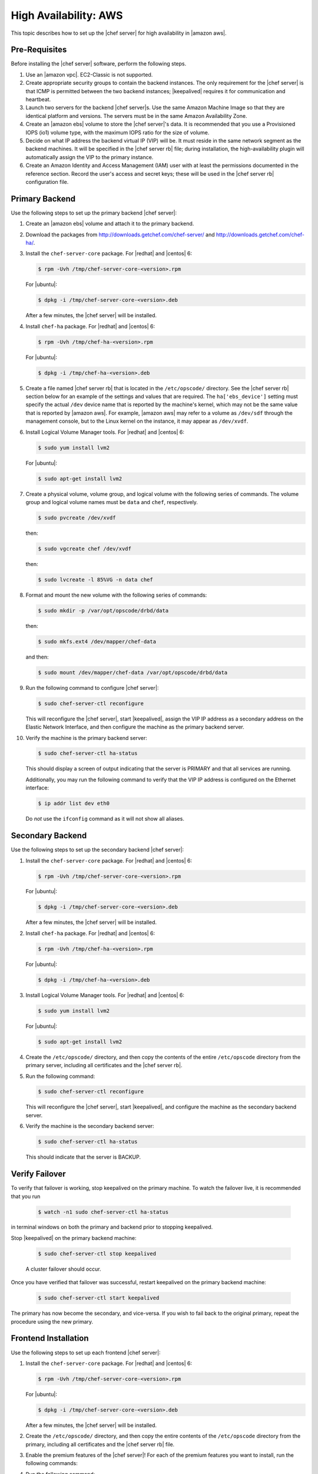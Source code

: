 .. This page is the Chef 12 server install page, for high availabilty in AWS.

=====================================================
High Availability: AWS
=====================================================

This topic describes how to set up the |chef server| for high availability in |amazon aws|.

Pre-Requisites
=====================================================
Before installing the |chef server| software, perform the following steps.

#. Use an |amazon vpc|. EC2-Classic is not supported.
#. Create appropriate security groups to contain the backend instances. The only requirement for the |chef server| is that ICMP is permitted between the two backend instances; |keepalived| requires it for communication and heartbeat.
#. Launch two servers for the backend |chef server|s. Use the same Amazon Machine Image so that they are identical platform and versions. The servers must be in the same Amazon Availability Zone.
#. Create an |amazon ebs| volume to store the |chef server|'s data. It is recommended that you use a Provisioned IOPS (io1) volume type, with the maximum IOPS ratio for the size of volume.
#. Decide on what IP address the backend virtual IP (VIP) will be. It must reside in the same network segment as the backend machines. It will be specified in the |chef server rb| file; during installation, the high-availability plugin will automatically assign the VIP to the primary instance.
#. Create an Amazon Identity and Access Management (IAM) user with at least the permissions documented in the reference section. Record the user's access and secret keys; these will be used in the |chef server rb| configuration file.

Primary Backend
=====================================================
Use the following steps to set up the primary backend |chef server|:

#. Create an |amazon ebs| volume and attach it to the primary backend.
#. Download the packages from http://downloads.getchef.com/chef-server/ and http://downloads.getchef.com/chef-ha/.
#. Install the ``chef-server-core`` package. For |redhat| and |centos| 6:

   .. code-block:: bash
      
      $ rpm -Uvh /tmp/chef-server-core-<version>.rpm

   For |ubuntu|:

   .. code-block:: bash
      
      $ dpkg -i /tmp/chef-server-core-<version>.deb

   After a few minutes, the |chef server| will be installed.
#. Install ``chef-ha`` package. For |redhat| and |centos| 6:

   .. code-block:: bash
      
      $ rpm -Uvh /tmp/chef-ha-<version>.rpm

   For |ubuntu|:

   .. code-block:: bash
      
      $ dpkg -i /tmp/chef-ha-<version>.deb

#. Create a file named |chef server rb| that is located in the ``/etc/opscode/`` directory. See the |chef server rb| section below for an example of the settings and values that are required. The ``ha['ebs_device']`` setting must specify the actual ``/dev`` device name that is reported by the machine's kernel, which may not be the same value that is reported by |amazon aws|. For example, |amazon aws| may refer to a volume as ``/dev/sdf`` through the management console, but to the Linux kernel on the instance, it may appear as ``/dev/xvdf``.

#. Install Logical Volume Manager tools. For |redhat| and |centos| 6:

   .. code-block:: bash
      
      $ sudo yum install lvm2

   For |ubuntu|:

   .. code-block:: bash
      
      $ sudo apt-get install lvm2

#. Create a physical volume, volume group, and logical volume with the following series of commands. The volume group and logical volume names must be ``data`` and ``chef``, respectively.

   .. code-block:: bash
      
      $ sudo pvcreate /dev/xvdf

   then:

   .. code-block:: bash
      
      $ sudo vgcreate chef /dev/xvdf

   then:

   .. code-block:: bash
      
      $ sudo lvcreate -l 85%VG -n data chef

#. Format and mount the new volume with the following series of commands:

   .. code-block:: bash
      
      $ sudo mkdir -p /var/opt/opscode/drbd/data

   then:

   .. code-block:: bash
      
      $ sudo mkfs.ext4 /dev/mapper/chef-data

   and then:

   .. code-block:: bash
      
      $ sudo mount /dev/mapper/chef-data /var/opt/opscode/drbd/data

#. Run the following command to configure |chef server|:

   .. code-block:: bash
      
      $ sudo chef-server-ctl reconfigure

   This will reconfigure the |chef server|, start |keepalived|, assign the VIP IP address as a secondary address on the Elastic Network Interface, and then configure the machine as the primary backend server.

#. Verify the machine is the primary backend server:

   .. code-block:: bash
      
      $ sudo chef-server-ctl ha-status

   This should display a screen of output indicating that the server is PRIMARY and that all services are running.

   Additionally, you may run the following command to verify that the VIP IP address is configured on the Ethernet interface:

   .. code-block:: bash

      $ ip addr list dev eth0

   Do *not* use the ``ifconfig`` command as it will not show all aliases.

Secondary Backend
=====================================================
Use the following steps to set up the secondary backend |chef server|:

#. Install the ``chef-server-core`` package. For |redhat| and |centos| 6:

   .. code-block:: bash
      
      $ rpm -Uvh /tmp/chef-server-core-<version>.rpm

   For |ubuntu|:

   .. code-block:: bash
      
      $ dpkg -i /tmp/chef-server-core-<version>.deb

   After a few minutes, the |chef server| will be installed.
#. Install ``chef-ha`` package. For |redhat| and |centos| 6:

   .. code-block:: bash
      
      $ rpm -Uvh /tmp/chef-ha-<version>.rpm

   For |ubuntu|:

   .. code-block:: bash
      
      $ dpkg -i /tmp/chef-ha-<version>.deb

#. Install Logical Volume Manager tools. For |redhat| and |centos| 6:

   .. code-block:: bash
      
      $ sudo yum install lvm2

   For |ubuntu|:

   .. code-block:: bash
      
      $ sudo apt-get install lvm2

#. Create the ``/etc/opscode/`` directory, and then copy the contents of the entire ``/etc/opscode`` directory from the primary server, including all certificates and the |chef server rb|.

#. Run the following command:

   .. code-block:: bash
      
      $ sudo chef-server-ctl reconfigure

   This will reconfigure the |chef server|, start |keepalived|, and configure the machine as the secondary backend server.

#. Verify the machine is the secondary backend server:

   .. code-block:: bash
      
      $ sudo chef-server-ctl ha-status

   This should indicate that the server is BACKUP.


Verify Failover
=====================================================

To verify that failover is working, stop keepalived on the primary machine. To watch the failover live, it is recommended that you run

  .. code-block:: bash

     $ watch -n1 sudo chef-server-ctl ha-status

in terminal windows on both the primary and backend prior to stopping keepalived.

Stop |keepalived| on the primary backend machine:

   .. code-block:: bash
      
      $ sudo chef-server-ctl stop keepalived

   A cluster failover should occur.

Once you have verified that failover was successful, restart keepalived on the primary backend machine:

  .. code-block:: bash

     $ sudo chef-server-ctl start keepalived

The primary has now become the secondary, and vice-versa. If you wish to fail back to the original primary, repeat the procedure using the new primary.

Frontend Installation
=====================================================
Use the following steps to set up each frontend |chef server|:

#. Install the ``chef-server-core`` package. For |redhat| and |centos| 6:

   .. code-block:: bash
      
      $ rpm -Uvh /tmp/chef-server-core-<version>.rpm

   For |ubuntu|:

   .. code-block:: bash
      
      $ dpkg -i /tmp/chef-server-core-<version>.deb

   After a few minutes, the |chef server| will be installed.

#. Create the ``/etc/opscode/`` directory, and then copy the entire contents of the ``/etc/opscode`` directory from the primary, including all certificates and the |chef server rb| file.

#. Enable the premium features of the |chef server|! For each of the premium features you want to install, run the following commands:

   .. include:: ../../includes_ctl_chef_server/includes_ctl_chef_server_install_table.rst

#. Run the following command:

   .. code-block:: bash
      
      $ sudo chef-server-ctl reconfigure

References
=====================================================
The following sections show the |chef ha| settings as they appear in a |chef server rb| file and required permissions of the user in Amazon IAM (Identity and Access Management).

|chef server rb|
-----------------------------------------------------
The following example shows a |chef server rb| file:

.. code-block:: ruby

   topology "ha"
   ha['provider'] = 'aws'
   ha['aws_access_key_id'] = '[DELETED]'
   ha['aws_secret_access_key'] = '[DELETED]'
   ha['ebs_volume_id'] = 'vol-xxxxx'
   ha['ebs_device'] = '/dev/xvdf'
   
   server 'ip-172-31-24-97.us-west-1.compute.internal',
     :ipaddress => '172.31.24.97',
     :role => 'backend',
     :bootstrap => true
   
   server 'ip-172-31-24-98.us-west-1.compute.internal',
     :ipaddress => '172.31.24.98',
     :role => 'backend'
   
   backend_vip 'ip-172-31-24-180.us-west-1.compute.internal',
     :ipaddress => '172.31.24.180',
     :device => 'eth0',
     :heartbeat_device => 'eth0'
   
   server 'ip-172-31-30-47.us-west-1.compute.internal',
     :ipaddress => '172.31.30.47',
     :role => 'frontend'
   
   api_fqdn 'ec2-54-183-175-188.us-west-1.compute.amazonaws.com'


IAM Access Management
-----------------------------------------------------
The following example shows IAM access management settings that are required for |chef ha|:

.. code-block:: javascript

   {
     "Version": "2012-10-17",
     "Statement": [
       {
         "Effect": "Allow",
         "Action": [
           "ec2:DescribeInstances",
           "ec2:DescribeVolumes",
           "ec2:AttachVolume",
           "ec2:DetachVolume",
           "ec2:AssignPrivateIpAddresses"
         ],
         "Resource": [
           "*"
         ]
       }
     ]
   }

It is possible to further restrict access using a more sophisticated policy document, for example, to permit the IAM user only to attach/detach the volume ID associated with the |chef server| data volume and not all volumes.
